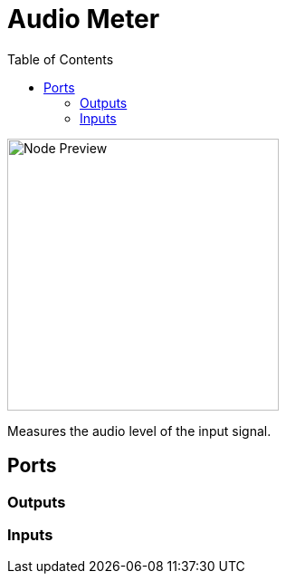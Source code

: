 = Audio Meter
:toc:
:toclevels: 3
ifndef::imagesdir[:imagesdir: ../../../]

image::nodes/audio/audio-meter/images/node.png[Node Preview,300]

Measures the audio level of the input signal.

== Ports
=== Outputs

=== Inputs
